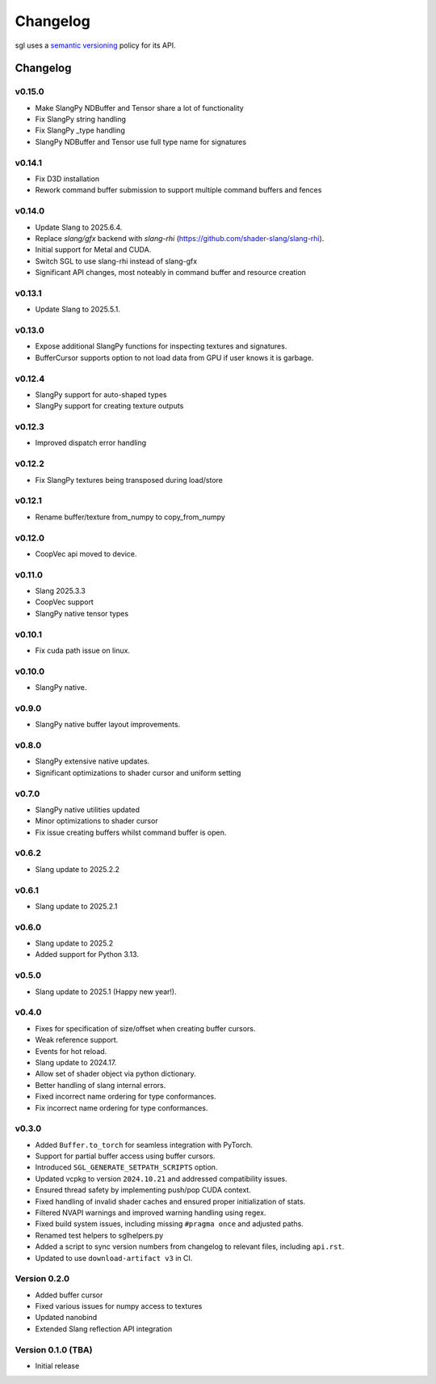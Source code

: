 .. _changelog:

.. cpp:namespace:: sgl

Changelog
#########

sgl uses a `semantic versioning <http://semver.org>`__ policy for its API.

Changelog
=========

v0.15.0
--------------------
* Make SlangPy NDBuffer and Tensor share a lot of functionality
* Fix SlangPy string handling
* Fix SlangPy _type handling
* SlangPy NDBuffer and Tensor use full type name for signatures

v0.14.1
--------------------
* Fix D3D installation
* Rework command buffer submission to support multiple command buffers and fences

v0.14.0
--------------------
* Update Slang to 2025.6.4.
* Replace `slang/gfx` backend with `slang-rhi` (https://github.com/shader-slang/slang-rhi).
* Initial support for Metal and CUDA.
* Switch SGL to use slang-rhi instead of slang-gfx
* Significant API changes, most noteably in command buffer and resource creation


v0.13.1
--------------------
* Update Slang to 2025.5.1.

v0.13.0
--------------------
* Expose additional SlangPy functions for inspecting textures and signatures.
* BufferCursor supports option to not load data from GPU if user knows it is garbage.

v0.12.4
--------------------
* SlangPy support for auto-shaped types
* SlangPy support for creating texture outputs

v0.12.3
--------------------
* Improved dispatch error handling

v0.12.2
--------------------
* Fix SlangPy textures being transposed during load/store

v0.12.1
--------------------
* Rename buffer/texture from_numpy to copy_from_numpy

v0.12.0
--------------------
* CoopVec api moved to device.

v0.11.0
--------------------
* Slang 2025.3.3
* CoopVec support
* SlangPy native tensor types

v0.10.1
--------------------
* Fix cuda path issue on linux.

v0.10.0
--------------------
* SlangPy native.

v0.9.0
--------------------
* SlangPy native buffer layout improvements.

v0.8.0
--------------------
* SlangPy extensive native updates.
* Significant optimizations to shader cursor and uniform setting

v0.7.0
--------------------
* SlangPy native utilities updated
* Minor optimizations to shader cursor
* Fix issue creating buffers whilst command buffer is open.

v0.6.2
--------------------
* Slang update to 2025.2.2

v0.6.1
--------------------
* Slang update to 2025.2.1

v0.6.0
--------------------
* Slang update to 2025.2
* Added support for Python 3.13.

v0.5.0
--------------------
* Slang update to 2025.1 (Happy new year!).

v0.4.0
--------------------
* Fixes for specification of size/offset when creating buffer cursors.
* Weak reference support.
* Events for hot reload.
* Slang update to 2024.17.
* Allow set of shader object via python dictionary.
* Better handling of slang internal errors.
* Fixed incorrect name ordering for type conformances.
* Fix incorrect name ordering for type conformances.

v0.3.0
--------------------

* Added ``Buffer.to_torch`` for seamless integration with PyTorch.
* Support for partial buffer access using buffer cursors.
* Introduced ``SGL_GENERATE_SETPATH_SCRIPTS`` option.
* Updated vcpkg to version ``2024.10.21`` and addressed compatibility issues.
* Ensured thread safety by implementing push/pop CUDA context.
* Fixed handling of invalid shader caches and ensured proper initialization of stats.
* Filtered NVAPI warnings and improved warning handling using regex.
* Fixed build system issues, including missing ``#pragma once`` and adjusted paths.
* Renamed test helpers to sglhelpers.py
* Added a script to sync version numbers from changelog to relevant files, including ``api.rst``.
* Updated to use ``download-artifact v3`` in CI.

Version 0.2.0
----------------------------

* Added buffer cursor
* Fixed various issues for numpy access to textures
* Updated nanobind
* Extended Slang reflection API integration

Version 0.1.0 (TBA)
----------------------------

* Initial release
